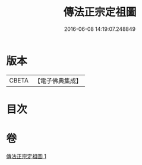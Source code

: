 #+TITLE: 傳法正宗定祖圖 
#+DATE: 2016-06-08 14:19:07.248849

* 版本
 |     CBETA|【電子佛典集成】|

* 目次

* 卷
[[file:KR6r0101_001.txt][傳法正宗定祖圖 1]]

